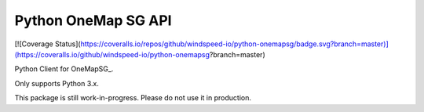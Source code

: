 Python OneMap SG API
====================

[![Coverage Status](https://coveralls.io/repos/github/windspeed-io/python-onemapsg/badge.svg?branch=master)](https://coveralls.io/github/windspeed-io/python-onemapsg?branch=master)

Python Client for OneMapSG_.

Only supports Python 3.x.

This package is still work-in-progress. Please do not use it in production.


.. OneMapSG:
    https://docs.onemap.sg/#routing-service
